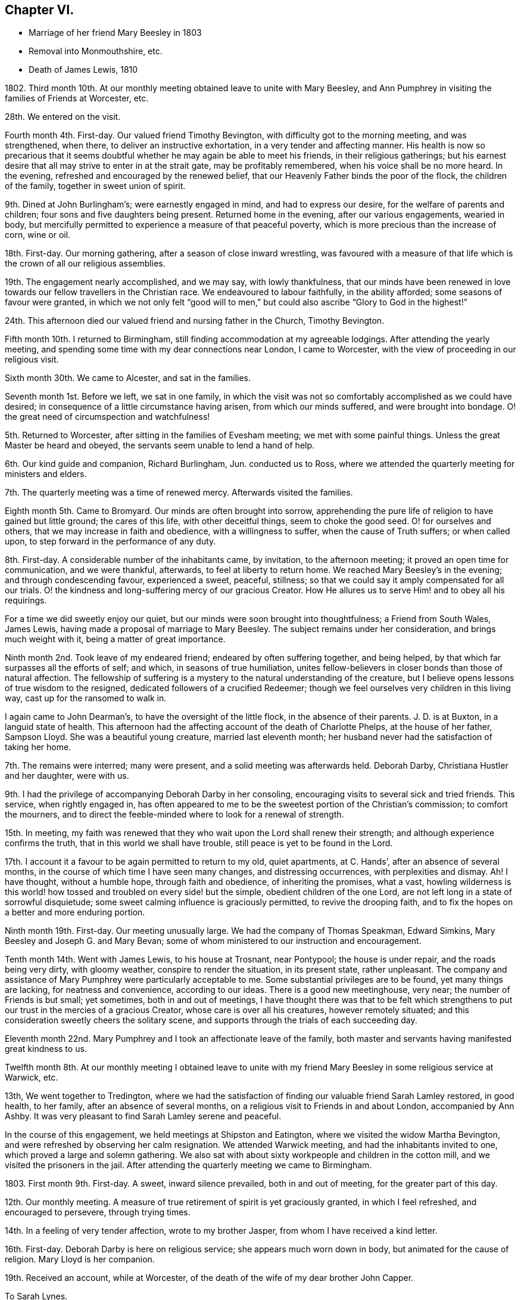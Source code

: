 == Chapter VI.

[.chapter-synopsis]
* Marriage of her friend Mary Beesley in 1803
* Removal into Monmouthshire, etc.
* Death of James Lewis, 1810

1802+++.+++ Third month 10th. At our monthly meeting obtained leave to unite with Mary Beesley,
and Ann Pumphrey in visiting the families of Friends at Worcester, etc.

28th. We entered on the visit.

Fourth month 4th. First-day.
Our valued friend Timothy Bevington, with difficulty got to the morning meeting,
and was strengthened, when there, to deliver an instructive exhortation,
in a very tender and affecting manner.
His health is now so precarious that it seems doubtful
whether he may again be able to meet his friends,
in their religious gatherings;
but his earnest desire that all may strive to enter in at the strait gate,
may be profitably remembered, when his voice shall be no more heard.
In the evening, refreshed and encouraged by the renewed belief,
that our Heavenly Father binds the poor of the flock, the children of the family,
together in sweet union of spirit.

9th. Dined at John Burlingham`'s; were earnestly engaged in mind,
and had to express our desire, for the welfare of parents and children;
four sons and five daughters being present.
Returned home in the evening, after our various engagements, wearied in body,
but mercifully permitted to experience a measure of that peaceful poverty,
which is more precious than the increase of corn, wine or oil.

18th. First-day.
Our morning gathering, after a season of close inward wrestling,
was favoured with a measure of that life which is the crown of all our religious assemblies.

19th. The engagement nearly accomplished, and we may say, with lowly thankfulness,
that our minds have been renewed in love towards
our fellow travellers in the Christian race.
We endeavoured to labour faithfully, in the ability afforded;
some seasons of favour were granted,
in which we not only felt "`good will to men,`" but
could also ascribe "`Glory to God in the highest!`"

24th. This afternoon died our valued friend and nursing father in the Church,
Timothy Bevington.

Fifth month 10th. I returned to Birmingham,
still finding accommodation at my agreeable lodgings.
After attending the yearly meeting,
and spending some time with my dear connections near London, I came to Worcester,
with the view of proceeding in our religious visit.

Sixth month 30th. We came to Alcester, and sat in the families.

Seventh month 1st. Before we left, we sat in one family,
in which the visit was not so comfortably accomplished as we could have desired;
in consequence of a little circumstance having arisen, from which our minds suffered,
and were brought into bondage.
O! the great need of circumspection and watchfulness!

5th. Returned to Worcester, after sitting in the families of Evesham meeting;
we met with some painful things.
Unless the great Master be heard and obeyed,
the servants seem unable to lend a hand of help.

6th. Our kind guide and companion, Richard Burlingham, Jun.
conducted us to Ross, where we attended the quarterly meeting for ministers and elders.

7th. The quarterly meeting was a time of renewed mercy.
Afterwards visited the families.

Eighth month 5th. Came to Bromyard.
Our minds are often brought into sorrow,
apprehending the pure life of religion to have gained but little ground;
the cares of this life, with other deceitful things, seem to choke the good seed.
O! for ourselves and others, that we may increase in faith and obedience,
with a willingness to suffer, when the cause of Truth suffers; or when called upon,
to step forward in the performance of any duty.

8th. First-day.
A considerable number of the inhabitants came, by invitation, to the afternoon meeting;
it proved an open time for communication, and we were thankful, afterwards,
to feel at liberty to return home.
We reached Mary Beesley`'s in the evening; and through condescending favour,
experienced a sweet, peaceful, stillness;
so that we could say it amply compensated for all our trials.
O! the kindness and long-suffering mercy of our gracious Creator.
How He allures us to serve Him! and to obey all his requirings.

For a time we did sweetly enjoy our quiet,
but our minds were soon brought into thoughtfulness; a Friend from South Wales,
James Lewis, having made a proposal of marriage to Mary Beesley.
The subject remains under her consideration, and brings much weight with it,
being a matter of great importance.

Ninth month 2nd. Took leave of my endeared friend; endeared by often suffering together,
and being helped, by that which far surpasses all the efforts of self; and which,
in seasons of true humiliation,
unites fellow-believers in closer bonds than those of natural affection.
The fellowship of suffering is a mystery to the natural understanding of the creature,
but I believe opens lessons of true wisdom to the resigned,
dedicated followers of a crucified Redeemer;
though we feel ourselves very children in this living way,
cast up for the ransomed to walk in.

I again came to John Dearman`'s, to have the oversight of the little flock,
in the absence of their parents.
J+++.+++ D. is at Buxton, in a languid state of health.
This afternoon had the affecting account of the death of Charlotte Phelps,
at the house of her father, Sampson Lloyd.
She was a beautiful young creature, married last eleventh month;
her husband never had the satisfaction of taking her home.

7th. The remains were interred; many were present,
and a solid meeting was afterwards held.
Deborah Darby, Christiana Hustler and her daughter, were with us.

9th. I had the privilege of accompanying Deborah Darby in her consoling,
encouraging visits to several sick and tried friends.
This service, when rightly engaged in,
has often appeared to me to be the sweetest portion of the Christian`'s commission;
to comfort the mourners,
and to direct the feeble-minded where to look for a renewal of strength.

15th. In meeting,
my faith was renewed that they who wait upon the Lord shall renew their strength;
and although experience confirms the truth, that in this world we shall have trouble,
still peace is yet to be found in the Lord.

17th. I account it a favour to be again permitted to return to my old, quiet apartments,
at C. Hands`', after an absence of several months,
in the course of which time I have seen many changes, and distressing occurrences,
with perplexities and dismay.
Ah!
I have thought, without a humble hope, through faith and obedience,
of inheriting the promises, what a vast,
howling wilderness is this world! how tossed and troubled on every side! but the simple,
obedient children of the one Lord, are not left long in a state of sorrowful disquietude;
some sweet calming influence is graciously permitted, to revive the drooping faith,
and to fix the hopes on a better and more enduring portion.

Ninth month 19th. First-day.
Our meeting unusually large.
We had the company of Thomas Speakman, Edward Simkins,
Mary Beesley and Joseph G. and Mary Bevan;
some of whom ministered to our instruction and encouragement.

Tenth month 14th. Went with James Lewis, to his house at Trosnant, near Pontypool;
the house is under repair, and the roads being very dirty, with gloomy weather,
conspire to render the situation, in its present state, rather unpleasant.
The company and assistance of Mary Pumphrey were particularly acceptable to me.
Some substantial privileges are to be found, yet many things are lacking,
for neatness and convenience, according to our ideas.
There is a good new meetinghouse, very near; the number of Friends is but small;
yet sometimes, both in and out of meetings,
I have thought there was that to be felt which strengthens
to put our trust in the mercies of a gracious Creator,
whose care is over all his creatures, however remotely situated;
and this consideration sweetly cheers the solitary scene,
and supports through the trials of each succeeding day.

Eleventh month 22nd. Mary Pumphrey and I took an affectionate leave of the family,
both master and servants having manifested great kindness to us.

Twelfth month 8th. At our monthly meeting I obtained leave to unite
with my friend Mary Beesley in some religious service at Warwick, etc.

13th, We went together to Tredington,
where we had the satisfaction of finding our valuable friend Sarah Lamley restored,
in good health, to her family, after an absence of several months,
on a religious visit to Friends in and about London, accompanied by Ann Ashby.
It was very pleasant to find Sarah Lamley serene and peaceful.

In the course of this engagement, we held meetings at Shipston and Eatington,
where we visited the widow Martha Bevington,
and were refreshed by observing her calm resignation.
We attended Warwick meeting, and had the inhabitants invited to one,
which proved a large and solemn gathering.
We also sat with about sixty workpeople and children in the cotton mill,
and we visited the prisoners in the jail.
After attending the quarterly meeting we came to Birmingham.

1803+++.+++ First month 9th. First-day.
A sweet, inward silence prevailed, both in and out of meeting,
for the greater part of this day.

12th. Our monthly meeting.
A measure of true retirement of spirit is yet graciously granted,
in which I feel refreshed, and encouraged to persevere, through trying times.

14th. In a feeling of very tender affection, wrote to my brother Jasper,
from whom I have received a kind letter.

16th. First-day.
Deborah Darby is here on religious service; she appears much worn down in body,
but animated for the cause of religion.
Mary Lloyd is her companion.

19th. Received an account, while at Worcester,
of the death of the wife of my dear brother John Capper.

[.embedded-content-document.letter]
--

[.letter-heading]
To Sarah Lynes.

[.signed-section-context-open]
Worcester, Second month 16th, 1803.

[.salutation]
Dear Sarah,

Day after day you have been brought to my remembrance, with very tender love;
and a favour I esteem it to be capable of this one mark of discipleship.
I am thankful that sometimes I can believe that I have fellowship with the living;
and as I apprehend, in some measure of this I now salute you.
Since my coming here, I have had the satisfaction to peruse your letter to Ann Pumphrey;
it was very sweet.
I often remember you, and it is exceedingly pleasant to my mind; I may say to our minds,
including Mary Beesley and our dear Ann Pumphrey, for we often speak of you together.
Your being excused from some painful exposures,^
footnote:[Alluding to Sarah Lynes having before had
to publicly address the market people in many places.]
though possibly it maybe but for a season, that you may recover strength,
seems to us a present privilege; although you have found, and doubtless,
in faithful dedication ever will find, help sufficient for the day;
yet nature shrinks at such a bitter cup, and we cannot but fear the things we may suffer;
at least until nature is overcome by Grace.

You have perhaps heard from Ann Pumphrey or her husband; they both look rather care-worn;
yet dear Ann`'s precious gift sometimes breaks through all, in renewed brightness.
But, my dear friend! is not this a day wherein the true ministers
have rather to mourn in silence than to proclaim glad-tidings!
It seems much the case here.
Great changes are likely to take place; that of our dear Mary Beesley, you will believe,
comes close to me.
Very sincere has been her desire to move rightly.
It is proposed to solemnize the marriage in the Fifth month.

[.signed-section-closing]
In assured affection,

[.signed-section-signature]
Mary Capper.

--

Third month 6th. First-day.
We had the company at meeting, of our aged, honourable friend, Mary Ridgway,
and her companion Susanna Appleby.
Mary Ridgway was enabled to bear testimony to the excellence of gospel Truth.

24th. Mary Beesley and I went to Warwick, and visited a young man in the jail,
then returned to Birmingham,
and the poor young man`'s mother supped with us at Richard Cadbury`'s.
Mary Beesley had to address her in a very solemn manner.

25th. We came to Worcester.

28th. Mary Beesley had a letter from Hannah Evans, of Warwick,
informing us that the young man had been sentenced to five months imprisonment,
instead of losing his life, as he expected.

29th. Mary Beesley received a very interesting letter from the prisoner,
expressive of his thankfulness for the unexpected mercy.
The business of this day was gone through under a very precious calm;
my dear friends declared their intention of marriage;
also Edmund Darby and Lucy Burlingham.

Fourth month 10th. In a large assembly, much favoured with solemn quiet,
my much loved friend entered into the engagement of marriage with James Lewis,
under a sense of Divine approbation.
She was afterwards enabled, in a very calm manner, to address the assembly.
Edmund Darby, of Coalbrookdale, and his friend, entered into a similar engagement,
in the same place.
All things were conducted with much order and seriousness.
We had the company of David Sands, John Abbott, and Deborah Darby.

13th. At meeting we had the company of Sarah Lynes, and it was a time of favour,
wherein our minds experienced some preparation for
setting out to attend the yearly meeting.

15th. First-day.
Attended the meeting at Wycombe, the number of Friends but small.
We did not sit among them without feeling,
and we ventured to express our solicitude that we might all become what we ought to be,
and not deceive ourselves or others.
The afternoon meeting was rather remarkable,
and I think may be remembered at a future day.
Came on to Uxbridge, to our kind friends Ann Crowley and sisters.

16th, Reached London in time for the yearly meeting of ministers and elders.
There was mercifully, a renewed sense of awful solemnity;
and some communications dropped like dew upon the tender grass,
to the reviving of the drooping mind.
Our friend Ann Alexander informed us that a concern had long been weightily on her mind,
to pay a religious visit in some parts of America, etc. which concern was united with.

17th. Thomas Shillitoe, in a very humble manner,
opened a concern to make a religious visit to Holland, Germany, etc.
It was agreed to take up the consideration at a future sitting,
and the dear friend appeared to leave the result with much calmness.

26th. The business which has come before the women`'s meeting,
has been solidly attended to, and some very instructive counsel given.
We separated, after having experienced, in silence, that which satisfies the waiting,
dependent soul.

27th. The concern of Thomas Shillitoe was again brought forward,
and he was liberated for his journey on the continent.
Robert Fowler brought in the certificates of our late friend Sarah Stephenson,
and of her companion Mary Jefferies; the latter,
in allusion to the death of our much valued friend during their travels in America,
acknowledged the gracious support which had been granted her, under the trial.
John Hall returned his certificate for visiting America, which he had been enabled to do,
to his own relief.
After a silent pause, we separated in tenderness of spirit.

Sixth month 1st. Came to Isleworth, where we visited Sarah Lynes.

2nd. Reached Worcester.

21st. It was not without some inward struggle that we left Worcester;
having proved our friends, and found them kind,
it seemed trying to go and dwell among strangers, in almost a strange place.

23rd. Reached Trosnant.
The house in tolerable order, though the workmen have not finished.

Seventh month 1st. Mary Lewis has some serious thoughts of attending the
quarterly meeting for Herelbrdshire and Worcestershire at Stourbridge.
The consideration seems important, not only on account of the distance,
but of leaving the family, after being so short a time at home.

3rd. First-day.
Some of the neighbours came in and sat our meeting very seriously;
there was a very quiet covering over us, which seemed to stay the mind.
In the evening the family met together, and a little refreshment of spirit was felt.
After farther deliberation it was concluded that Mary Lewis
and I should go to the quarterly meeting.

9th. We were favoured to return in safety and in peace.

13th. The monthly meeting held here, was attended by nearly all its members; five men,
five women and a lad!

22nd. Our endeared friends Deborah Darby and Rebecca Byrd arrived on a religious visit.

24th. First-day.
The inhabitants were invited to our meeting in the evening.
The Baptist teacher, a kind neighbour, had proposed giving notice to his congregation,
and it was a large gathering.
At first it was favoured with solemnity;
but as the people were unaccustomed to silent waiting,
several withdrew after something had been expressed,
so that the concluding part of the meeting was not so precious as often is the case,
when we meet and separate under the sweet,
uniting influence of a silent sense of the love of God, raising in our breasts,
love to Him and one unto another.
It renewedly appeared to me, as I sat in this gathering,
a very serious thing to be rightly and truly interested for the salvation of souls.

Eighth month 2nd. Sarah Beesley came.
This evening the few ministers and elders met;
no meeting of this kind has been held here of late;
the revival of this practice felt to me very satisfactory.

3rd. The monthly meeting was held here; nine women and six men.
Mary Lewis spread before them a prospect of making a religious visit in Hampshire,
Devonshire and Somersetshire.
My mind was not a little affected with the consideration of accompanying her,
but I felt very fearful, and reluctant to say anything on the subject.

6th. This morning, after much solicitude to do right,
I ventured to address a few lines to my own monthly meeting.

10th. James Lewis is in much pain from an accident, which has wounded his leg;
no skillful surgeon being within reach, we feel perplexed.

14th. We sent for a doctor from Newport; his opinion is relieving,
though the case is likely to be tedious.

20th. I was informed that the few lines which I sent were presented to the monthly meeting,
but not recorded, as the meeting was very small.
This is satisfactory, under our present circumstances, which are trying to us all.
The prospect of leaving home is rendered very uncertain, by James Lewis`'s illness.
Mary Sterry and her companion arrived.

27th. As James Lewis seems gradually to mend,
I think of returning to Birmingham for a time.

Ninth month 2nd. Arrived at Birmingham,
and was very kindly received at Richard Cadbury`'s.

5th. It is pleasant to be kindly received by my friends,
but I feel the privation of accommodation, that I could call my own;
yet I know not that I could adopt any plan of settlement at present;
and my earnest desire is to be so engaged, whether in one place or another,
as to find peace, at the conclusion of time.

14th. Our monthly meeting granted me a certificate for the proposed journey;
also addressed to Friends in Monmouthshire, where I wish to pass some time.
My mind is now more settled in a quiet hope that we may not have done wrong,
however the present prospect may terminate.

16th. Had the gratification of spending a few hours with Sarah Grubb, late Lynes,
now married to John Grubb, of Ireland, where she is going to reside.

Tenth month 3rd. Went to Worcester.

4th. Proceeded to Leominster, where I met James and Mary Lewis, to my satisfaction.

6th. We had a large public meeting at Ludlow.

10th. Visited the families of Friends in Leominster, etc. and came this day to Ross.

1804+++.+++ Third month 5th. I had a protracted confinement, by a dangerous illness,
at the house of our kind friend Thomas Pritchard, of Ross.
I seemed nigh unto death; but was affectionately cared for by Dr. Lewis, Sarah Waring,
Mary Lewis, and my sister Tibbatts.
I was, at length, once more raised up,
and came with my dear friend Mary Lewis to Trosnant,
where I have received every kindness and attention,
and am restored to a good degree of strength,
so that I purpose going to the quarterly meeting at Birmingham.

12th. Arrived at Samuel Lloyd`'s.

14th. At the monthly meeting, a sweet covering spread over my mind,
under which I was led to consider my late suffering and weak state as a merciful dispensation,
wherein I had been tenderly dealt with;
and whereby I was in measure fitted more fully to feel with my fellow creatures.

18th. First-day.
My mind was strengthened; and my lips were opened,
to encourage the youth among us to seek after the knowledge of God,
and his power revealed in the inward parts.

21st. A letter from London brings the long-expected information
of the death of my poor brother-in-law John Tibbatts.

26th. Mary Lewis came here, from Coalbrookdale,
where she had been to visit our valued friend Deborah Darby, who is in affliction,
and in a precarious state of health.

Fourth month 2nd. We came to Worcester.

3rd. To our agreeable surprise, our dear friend Deborah Darby, came here,
with Susanna Appleby; their company was very refreshing.
I have again been unwell, and my voice has much failed me; but, with thankfulness,
I may remark that my mind is kept quiet and contented.
Susanna Appleby gave us an account of the sweet and
peaceful close of our beloved friend Mary Ridgway.

9th. We arrived at Trosnant, and had the satisfaction to find James Lewis well;
I yet remain nearly mute.

10th. My mind is tendered, under a lively sense of my heavenly Father`'s mercies,
of which I largely partake.
Such tender friends! such care and abundant accommodations,
in a time of long-continued weakness, far exceed what I have any right to expect,
or could have contrived for myself.

17th. My dear friend Mary Lewis has been prevailed on to leave me, and to set out,
with her husband, for the half year`'s meeting at Brecon;
they travel in company with Joseph Clark and his wife, and Ann Metford.
These friends have been a few days with us, I believe to mutual satisfaction;
their little visits to me, in my chamber, were much so to me.
My voice has not yet returned.

20th. Mary Lewis came back; and Joseph Cloud and R. Gilkes arrived.

29th. Our friends were at the meeting in the morning; in the afternoon,
in condescension to my weak state.
Friends met in our parlour.
Joseph Cloud was led to speak very clearly upon the one essential baptism which now saves.
Although my powers of utterance are yet sealed up,
my heart was tendered and my spirit contrited;
and I could secretly assent to what was declared
of the power whereby the soul was redeemed from sin.

30th. Our friend Joseph Cloud, having made one of our little family-circle for some time,
it felt like parting from a beloved relation,
on his taking leave this morning for London.

Fifth month 13th. First-day.
I went to meeting, for the first time, since I left Birmingham; my health being improved,
though I can only speak in a whisper.
Dr. Lewis recommends a change of air and electricity.
I consider it a great favour that I can be calm and cheerful; my situation, with my kind,
affectionate friends here, being all that I can wish.

Sixth month 10th. I have almost recovered my voice in the last two days.

Ninth month 25th. Mary Lewis and I went to Warwick.

28th. Came to William Fowler`'s, Alder Mills; took tea with the aged mother,
a very valuable friend, who lives surrounded by her children and grandchildren;
a lovely train of the latter, twenty-six in number.

29th. We breakfasted at Joseph Fowler`'s,
and afterwards all the families were collected together,
and we endeavoured to feel after that holy Power which can direct aright.
Reached Birmingham, and had the satisfaction to meet James Lewis,
whose company was truly acceptable.

Tenth month 2nd. James and Mary Lewis went home;
I believe we mutually felt the separation, after so long a season of uniting fellowship;
but it is no small favour to part under the sweet influence of heart-tendering affection;
in unity of spirit and peace of mind;
no friendship of the world is like this! which I trust will yet bind us together,
though outwardly apart.
My allotment is still uncertain;
the kindness of my friends supplies me with present accommodation.

7th. First-day.
The morning meeting was large,
and I thought favoured with the overshadowing of that invisible
Power which would gather the mind from the lo! heres,
and lo! theres, and stay the thoughts and wandering imaginations,
bringing all into captivity.
I was thankful to feel this, but a fear possessed my mind, in respect of some,
that there was too great an anxiety after worldly possessions.
It is possible to pursue lawful things too eagerly;
so as to be unfitted for higher and more noble attainments.
It is a good thing, and becoming our Christian profession,
to be content with such outward gain as may enable
us to procure things convenient for us,
without the appearance of grandeur or superfluity.

8th. Heard of the death of our valued friend Richard Dearman, of Coalbrookdale;
his son and wife went there last seventh day,
and did not find him more than usually indisposed,
but the next morning he was found a corpse in his bed!

18th. Set out for London.

21st. First-day.
My brother and sister, etc. met me in town; my dear niece Rebecca looks well,
but thoughtful, on the near approach of her marriage.

24th. The marriage company met.
A very solemn feeling was experienced in the meeting,
and our friend Mary Pryor spoke in a sweet, feeling, and encouraging manner.
The day was passed pleasantly at Stoke Newington.

31st. Went to meeting with my mind in a low state,
yet favoured with a degree of resignation,
and inwardly desiring to be more fully what my gracious Creator would have me to be.
My brother John, and Joseph Gurney Bevan dined with us.
Spent some hours with a sick friend, who encouraged and instructed me,
when I was younger in years, and distressed in mind.
I believe it was mutually pleasant to meet,
and recall to mind the mercies of our Heavenly Father toward us.

Eleventh month 8th. Mary Harding, who once lived in this family,
and was ever affectionately kind to me, spent the day with us,
which brought past days into pleasant remembrance.

19th. Had a letter from my dear friend Mary Lewis,
with an affecting account of her husband`'s declining health,
so that I am in a strait what to do.

Twelfth month 16th. First-day,
As I continue to receive distressing intelligence from Trosnant,
I intend to go to my dear friends in their troubles; at least to partake,
if I cannot alleviate.

19th. Accompanied my brother William to visit some of our old acquaintance,
whom it was pleasant to find comfortably settled, and serious in their lives and conduct.

20th. Snow and cold deter me from undertaking my journey.

1805+++.+++ First month 9th. William Jackson was at the monthly meeting,
and was engaged to set forth, in a heart-tendering manner, the glory,
honour and peace awaiting every faithful soul.

17th. Called at John Eliot`'s, took leave of several of my friends,
and feel rather mournful.
My sister Anne Capper, my brother William, etc. spent the evening with us.

18th. We parted under more than usually tender feelings.

19th. Came to Thomas Pritchard`'s, Ross, and found, to my surprise,
that James and Mary Lewis had arrived at William Dew`'s.

27th. First-day.
At both meetings.
In the evening, the family came together to hear the Scriptures.
These are often times of refreshment and instruction
to those who hunger and thirst after righteousness.

29th. We left our kind friend Thomas Pritchard and family under
feelings of tender and serious solicitude for their welfare.
We rode pleasantly to Usk.
Found all well at Trosnant.

Second month 3rd. First-day.
The meetings were held in silence,
but some of our minds were secretly engaged in desire
that our ways might be ordered of the Lord.
In the evening, when gathered to read the Scriptures, during our silent waiting on God,
a feeling of awful seriousness spread over us, and tendered our spirits,
so that we all wept; and in brokenness,
it was acknowledged that there surely is encouragement to believe,
and under all trials humbly to trust, in the Lord.
It was a time of renewed favour,
and ability was granted to return vocal thanks to the Giver of all our mercies.

16th. We came to Mellingrifiith, Glamorganshire,
on a visit to John Harford and his sister.
The ride is through a pleasant, romantic country, and the house is delightfully situated,
on rising ground, with the river Taff running, with a tine serpentine sweep,
for nearly twenty miles, along the valley below.

17th. First-day.
The gathering was owned by a sense that the Divine presence is not confined to the many.

20th. Mary Lewis went, with J. and E. Harford, about twenty miles,
to seek out one or two poor wanderers, and to endeavour to draw them within the fold,
that they may find rest unto their souls.

22nd. We returned to Trosnant.

Third month 6th. A solemn stillness overspread us, at our small meeting.
In seasons of inward instruction,
the mind often earnestly desires that all the professors of Christianity would embrace
every opportunity of waiting for that wisdom which is pure and comes from above.
They who will be taught of the Lord must wait upon Him.

22nd. Came to Worcester.

24th. First-day.
I was at both meetings.
Sarah Beesley kindly accommodates me with lodging, etc.
I have gratefully to acknowledge the repeated kindness of Friends toward me,
wherever my lot has been cast;
and this I mention as one of the many favours granted by a merciful Lord,
whom it is my heart`'s desire to obey; also to serve his cause upon earth,
with the best ability which I have, though it be but small; yet a little faith,
and faithfulness with it, is a precious thing.

25th. Came to Birmingham, where I found comfortable accommodations,
with my own goods in nice order, prepared for me, at Thomas Shorthouse`'s,
Great Charles street; also kind friends to receive me,
and to provide for me all things needful, upon reasonable terms.
Can I be too grateful, under a sense of the blessings of which I am permitted to partake!
How long I may be stationary I know not; but I only desire to be here, or anywhere,
just so long as is best for me;
and I did not leave Pontypool without mature deliberation.

28th. I walked to see a Friend who has been very ill.
He expressed his intention, if restored to health,
never more to pursue business with his former ardour,
so as to leave no time for more important concerns.
A poor youth dined with us, who seems nearly gone in a decline.
I hope he was sensible of his true condition.^
footnote:[This young man died soon alter; I understood that his last words were,
"`All is lost, but Jesus!`"]

Fourth month 10th. At our monthly meeting at Tamworth, it was the exercise of my mind,
that the lawful cares and concerns of the present life may not be unlawfully pursued.
I dined at John Fowler`'s, Alder Mills, who is just recovering from a paralytic seizure;
a man in the prime of life, with a young family, thus warned to be prepared for eternity!

14th. First-day.
The afternoon meeting more lively than the morning.
"`The life is the light of men,`" and the crown of our religious assemblies.

21st. First-day.
Our morning meeting was very fully attended,
and there was a sense of mercy being continued to us,
with some renewed ability to minister;
and to point out the difference between the dispensations of the Law and the Gospel;
with a heartfelt desire that we might be so wise as to avail ourselves
of the glorious privileges of Grace and Truth,
brought to light by Jesus Christ.

22nd. Deborah Darby and Rebecca Byrd came to Samuel Lloyd`'s. I called on them,
and found them under a weighty concern to visit the families of Friends in this place.

Fifth month 4th. Received the visit of our dear friends,
which was particularly reviving and consolatory to me, having been in a low state.

8th. Felt encouraged, at our monthly meeting,
to request leave to unite with Mary Lewis in some religious service,
on our return from the approaching yearly meeting.
Our dear friends, who have been labouring among us, imparted sweet counsel,
and Deborah Darby was enabled mightily to petition for the different descriptions present.

12th. First-day.
This morning we had the company and labours of Rachel Fowler.
Christ crucified, a suffering, dying Saviour, was preached,
as being incomprehensible to the natural man,
and still a stumbling-block to the uncircumcised in heart,
and foolishness to the seemingly wise reasoner; but unto them that believe,
the power of God unto salvation.
The afternoon meeting was held in a profitable silence.

London, 19th. At Gracechurch street meeting,
I experienced that soul satisfying silence which no language can describe.

20th. Yearly meeting of ministers and elders.
Much impressive counsel was handed to us, 22nd. The women`'s yearly meeting.
A large and settled gathering.

25th. We received an instructive visit from William Jackson, and some other men Friends.
Much was said to recommend retrenchment, which was summed up, in a few words,
by J. G. Bevan, before they left the meeting, as follows:--`"Friends! the way is narrow;
contraction, not expansion, is the watchword!`"
Much concurring advice was afterwards expressed by women Friends;
perhaps there has rarely been a time when more solicitude has been
manifested for the help and preservation of our youth;
that they may believe in Jesus, and bow to his cross,
in the subjection of their own wills, and in a life of self-denial;
contrary to the false liberty which seeks to lay waste all Christian discipline.

26th. First-day.
At Gracechurch street meeting, an impressive exhortation went forth to the rich,
that they trust not in uncertain possessions, neither be high-minded,
but trust in the living God.
At Ratcliffe in the evening, Christ crucified was set forth as the Redeemer of man.

30th. After vocal supplication and a solemn pause,
the concluding minute of the women`'s meeting was read, and we separated.

31st. The meeting of ministers and elders met,
granted a returning certificate to William Jackson; and having concluded its affairs,
separated under a covering of that silence which precludes expression.

Arrived at Birmingham on the 24th of Sixth month.

30th. First-day.
Our meetings both silent; I thought that something was to be felt, excelling words;
my own mind was bowed in sweet, inward stillness; with a precious,
renewed sense that the spirit of the Lord teaches, in the secret of the soul,
more powerfully than any vocal sound, communicated to the outward ear.

Seventh month 1st. A large meeting at the interment of John Hawker.
This day week he told me that he was in no pain; only waiting the Lord`'s time.

3rd. Some of the yearly meeting`'s committee at our monthly meeting.
A very interesting conference took place, which probably will not soon be forgotten.

Eleventh month 12th. Reached Trosnant.

24th. First-day.
The meeting silent;
yet not without a sense that the Father of spirits instructs his children Himself.

26th. James Lewis having long had a desire to take a journey into Brecknock and Radnorshire,
and his wife not being well enough to go, I set out with him.
The roads were in fine order; the sun shone gloriously, and the country looked beautiful,
though disrobed of its summer mantle.

28th. We accomplished our purpose of visiting our long-afflicted friend, Job Thomas; who,
many years ago, had a fall from his horse,
whereby he was so greatly injured that he has since
been in an affectingly crippled state.
The distance from our inn at Llandovery is about six miles; we forded the Toway,
and reached our friend`'s house about ten o`'clock in the morning;
his wife received us with hearty demonstrations of pleasure,
though she can speak but little English.
We were soon introduced to her husband, who is an affecting object;
having no use of any of his limbs, and his body being much wasted by long-continued,
and as he said, often inexpressible pains, endured for nine years.
Truly it is marvellous how the poor frame has been sustained,
and the mind favoured with a daily renewal of faith,
to believe that an Almighty hand is still underneath.

30th. Came to Joan Bowen`'s.

Twelfth month 1st. First-day.
At meeting, that substantial good, which refreshes the waiting mind,
was measurably spread over us, under which my faith was strengthened in the persuasion,
that our gracious heavenly Father is nigh unto all those who diligently seek him,
however they may be placed, even if in lonely, dreary spots,
separated from the cheering society of their fellow-believers.
A little snow fell.

2nd. A bright frosty morning.
The snow had nearly vanished, and the surrounding hills,
mostly covered with smooth green turf, with the sheep grazing on them in large flocks,
formed a sweet scene of simplicity.
We walked out to make a call, when a company of sportsmen and dogs appeared,
eagerly scouting about, to hunt a poor hare from its retreat.
This seemed like a breach of that sweet harmony and
peace into which the creation might be brought,
were the hearts of men thoroughly redeemed.
We had some difficult walking before we reached John Owen`'s house;
he and his wife received us kindly; they have lately joined our Society.

4th. We set out for home, after taking a tender leave of our friends,
who have been affectionately kind to us; and the secret exercise of my mind has been,
that nothing in my conduct should stumble or discourage the simple and honest-hearted,
from earnestly seeking, and following on to know, the perfect way of God`'s salvation.
Our dear friend Joan Bowen seems as a tender mother, in this dreary part of the heritage;
and she has been wonderfully supported in her lonely situation.

6th. We were favoured to reach home well; and a pleasant meeting it was.

8th. First-day.
Our little gathering was, I thought, particularly favoured with solemnity.
The spirit of supplication, as vocally testified through Mary Lewis,
was very sweetly vouchsafed; and it proved a time of renewal of faith and of hope.
The afternoon meeting was held in silence and seriousness.

19th. Received intelligence of the alarming illness of dear Ann Pumphrey.

21st. An affecting letter informs us that she was not likely to live long,
but sweetly enabled to resign all.
Dear Ann, we loved her much, and believe that, through many tribulations,
she has been fitted for an entrance into rest, holding fast her integrity to the end.

23rd. This morning brought the mournful intelligence of dear Ann Pumphrey`'s death,
on the twenty-first.
Mary Lewis set out with me.

24th. We reached Worcester, and were kindly received by our friend Elizabeth Whitehead.
I called at the house of mourning, and found a group of weeping friends,
though there seems abundant cause to rejoice for the deceased,
her triumph over death being glorious, for the sting was taken away.

25th. A solid meeting at the interment.

31st. At the select quarterly meeting; now but a little band.
Last first-day morning, soon after he sat down in meeting, R. Hudson of Stourbridge,
was very awfully summoned away by death.
The concluding events of this year are very affecting.
We had, at this small meeting, the acceptable company of our valued friend Deborah Darby.

1806+++.+++ First month 1st. The quarterly meeting was a solemn time,
and we were afresh counselled to serve the Lord with full purpose of heart.

2nd. We accompanied Deborah Darby to visit the prisoners in the county jail;
it was an affecting season.

6th. We were favoured to reach Trosnant safely.

22nd. I thought I suffered loss in our religious gathering this morning,
from having been engaged in writing until the very time of going to the meeting.

26th. First-day.
Much snow and small meetings.
Our evening reading and silent waiting attended with brokenness of spirit.

Third month 14th. Preparing to leave my friends for a time;
separation always seems a serious thing.
Mary Lewis thinks of accompanying me to Birmingham.

19th. We came to Thomas Pritchard`'s, Ross.

20th. As we were about to leave, we were much affected by hearing, from Imm Trusted,
that his eldest son, a blooming youth of seventeen,
had died after an illness of only two days.
This solemn event caused us to ponder how far it might be best for us to proceed;
which however we concluded to do, after a time of waiting, in solidity and tenderness.

22nd. I was received with much kindness at my agreeable home in Birmingham,
and have abundant cause for gratitude.

25th. Quarterly meeting of ministers and elders; the committee and many strangers present.
A very heart-searching time.

30th First-day.
Thomas Bigg, from Swansea, was at our meetings; his deportment,
and his weighty communications in few words, were encouraging and strengthening to us.

Fourth month 1st. My beloved friend Mary Lewis having left me, I feel low and stripped;
we often suffer when together, and when separated,
an affectionate union seems to bind us in a tender fellowship.

8th. Some weight of inward distress has, at various times, pressed upon my mind,
relating to some individuals,
engaged in a trade which seems to me connected with a source
manifestly inconsistent with the principle of purity.
I have been in some measure,
relieved by one individual opening the subject on his own account.
I have also, after serious deliberation,
sought and found a suitable opportunity of speaking,
in simplicity and in great tenderness,
to a young man just entering upon a branch of business which seems to me very objectionable,
and contrary to our Christian principle.
I was treated with much civility, and heard with attention;
but alas! interest and false reasoning are strong barriers.

London, Fifth month 19th. Yearly meeting of ministers and elders.
Solemnity was mercifully spread over us as a canopy, and vocal prayer was offered.
Our aged friend John Kendall earnestly recommended
the reading of the Scriptures daily in families;
not to satisfy ourselves with perusing them privately, as individuals,
but to collect the servants, etc. that all may partake.
In the evening the precious gift of prayer was again vocally exercised,
and we parted in solemn quiet.

21st. The women`'s yearly meeting opened.
After a solemn pause, prayer was offered, before the business commenced.
Much stillness prevailed.

26th. Some memorials of deceased friends were read,
and some lively testimonies were borne to the efficacy of that Grace which
carries the humble dependent Christian believer safely through life,
and which is his support in death.

27th. Several epistles addressed to distant yearly meetings were read;
many seasonable remarks were made, and after much deliberation and some alterations,
the epistles were ordered to receive date and signature.
It was profitable patiently and attentively to observe the mutual condescension,
in so large a gathering, to the expressed judgment one of another.

30th. Our meeting separated after a very solemn pause.
On seventh-day evening the meeting of ministers and elders held the concluding sitting;
a favoured time, which ended in a stillness that excluded and exceeded all words.

I was afterwards confined, for many weeks,
with great weakness of body and the loss of my voice.

[.offset]
+++[+++During this time of prostration, she wrote as follows,
to her affectionate friend Elizabeth Cadbury.]

[.embedded-content-document.letter]
--

[.signed-section-context-open]
Stoke Newington, Seventh month, 1806.

[.salutation]
Dear Friend,

Very grateful has been your kind sympathy.
My long detention in town, with my weak, low state, has been trying;
and the continued loss of my voice sometimes brings my mind into a deep and awful consideration,
how far I have at any time abused or misused the privilege of speech.
My low times, I trust, are not altogether unprofitable,
and at seasons I am favoured with much quietness and resignation;
with a thankful disposition of mind,
tenderly grateful for the unmerited favours received, and particularly,
the kindness manifested toward me, in these times of reduction.
At my brother John`'s I have been nursed with much affection,
and lacked nothing that liberality could devise.
Dr. Sims attended me daily, and I am now greatly restored and gaining strength.
Yesterday I came here for change of air; the family is, at present, large;
but as there is a spacious house, I can always retire to a quiet room.
Today they are gone to Plashett.
I am a poor cipher among them; but in contemplating my weakness,
I esteem it no small favour that I am excused from much active duty,
in the busy scenes of life;
though I think I have learned to feel tenderly for those who are called into the arduous,
important station of mothers and heads of families.
O! how these must sometimes be sensible of their cares and burdens, their responsibility,
and their insufficiency, without divine aid.
How often must the heart of these be moved within them;
and how frequent their secret supplication at the throne of mercy!
The soul-sustaining Grace of our Heavenly Father cheers and helps such, to take courage,
and humbly to seek for daily supplies of pure wisdom,
that they may order their ways aright.

Accept my affectionate good-will, flowing to you and your tender children.

[.signed-section-signature]
Mary Capper.

--

When I was sufficiently restored to travel, Mary Harding accompanied me to Trosnant,
where I was, as usual, well cared for, and am stronger,
though yet subject to fluctuations.
These I also observe in my dear friends.
James Lewis is in a very debilitated state;
but we have some seasons of sweet consolation, and spiritual refreshment;
and are encouraged not to faint in time of trouble.

[.offset]
+++[+++The two succeeding letters contain some account of the illness and death of Mary Knowles.]

[.embedded-content-document.letter]
--

[.letter-heading]
Jasper Capper to his sister Mary Capper.

[.signed-section-context-open]
Stoke Newington, First month 22nd, 1807.

[.salutation]
My dear sister Mary,

I have been, during a portion of this day,
employed in lending perhaps the last little help, it may ever be in my power to render,
to our dear friend Mary Knowles.
Today she was too ill to be seen by me; but not many weeks since,
I passed a short time with her,
which seemed to revive all that tender affection
that we felt for each other in years past,
and which, it was pleasant to feel all the intervening billows,
of a troubled and troublesome world, had not been able to overwhelm or quench.
Yesterday, my dear wife was with her;
she is sensible of there being but a step between her and death.
The prospect is awful; but she appears tender and resigned,
and has been greatly comforted by a visit from John Eliot and Robert Howard.
Our kind sister Capper is indeed her good neighbour; I might almost say, nurse;
for she has been at hand and ready to afford her personal aid,
as well as her valuable company.

The attention of Mary Knowles`'s son has been very commendable.

[.signed-section-closing]
Your affectionate brother,

[.signed-section-signature]
Jasper Capper.

--

[.embedded-content-document.letter]
--

[.letter-heading]
Anne Capper to Mary Capper.

[.signed-section-context-open]
Paradise Row, Second month 9th, 1807.

[.salutation]
My dear Sister,

Doubtless you have heard of the death of our poor dear Mary Knowles.
She was closely tried, until near her end, by not being able to feel the presence of Him,
whom she sought ability to pray to and to worship;
and upon whom she very frequently called for forgiveness.
O! how lightly she esteemed all her accomplishments; "`what,`" as she said,
"`the world calls accomplishments.`"
She said to my sister and me, "`I repent in dust and ashes!`"
I saw her the day before her departure,
when she appeared very desirous to feel an assurance of acceptance.
Turning toward me, and taking my hand, she said, "`I commend you all to God.
Possess Him, possess Him, if you can, whatever becomes of me!
I hope I shall not be a cast-away forever!
I believe I shall not.`"
She was quiet when I left her.
Early in the morning the nurse heard her say, "`Lord help me to pray;
I cannot of myself;`" these were her last words.
I trust she found forgiveness and everlasting mercy, for Jesus sake.

--

1807+++.+++ Fourth month.
We attended the general meeting at Brecon, which was a time of instruction,
I afterwards accompanied John Harford and his sisters, on a visit to Job Thomas;
we found him in a state of more bodily ease than sometimes,
and remarkably animated and instructive in conversation;
we were some hours very pleasantly with him.
Since this time it has pleased the gracious Disposer of
life and death to release him from an afflicted body.
The remembrance of our visit is sweet.
From his house we went to Swansea,
where I passed a little time very satisfactorily with Thomas and Mary Bigg;
also at Neath.
After a sojourn at Trosnant, I came to Birmingham, in the ninth month.

Tenth month 14th. I informed the monthly meeting that I expect to winter in Monmouthshire.
This I mentioned for my own satisfaction, as I have ever been desirous,
not to act contrary to the judgment of my friends.

[.embedded-content-document.letter]
--

[.letter-heading]
Joseph Gurney Bevan to Mary Capper.

[.signed-section-context-open]
Catherine Hill, near Worcester, Tenth month 21st, 1807.

[.salutation]
Dear Mary,

We finished our visit to this quarterly meeting yesterday evening.
As to myself,
I am leaving this little piece of service nearly as poor as I entered on it,
so that your letter, which I received this morning, at the breakfast-table,
was truly acceptable and refreshing; and I read it with emotions of tenderness.

We found it advisable to recommend some things which seem to be well received,
and which we hope may tend to mutual strength,
if the active members of the quarterly meeting are
desirous of doing the little they are capable of,
as in the sight of the Lord.
I think not one of the monthly meetings is without some feeling Friends;
and one may indulge a hope that there are here, at Worcester, some who,
if they are preserved humble, may be the means of some revival.

We were twice with William Young, who now keeps up stairs.
He seemed very much pleased to see us, but was low,
and lamenting the absence of what he said he loved above everything else.
He put me in mind of the apostle`'s words, "`Though now, if need be,
you are in heaviness, through manifold temptations,`" etc.
May be it is a cloud permitted to make the glory to be revealed more glorious.

[.signed-section-closing]
Your affectionate friend,

[.signed-section-signature]
J+++.+++ G. Bevan.

--

Tenth month 30th. My sister Tibbatts and I came to Worcester,
and were kindly received at Sarah Beesley`'s. Mary Naftel being here,
she and I made a few calls together, on those who were sick and in trouble.
This was pleasant to me.

Eleventh month 2rd. My sister and I returned to Trosnant,
where we were received with a cordial welcome; our dear friends are in precarious health.

Twelfth month 23rd. R. S. Harford and his son attended our little meeting.
I thought it an unspeakable privilege, which I would not barter for all the world,
to have the opportunity of thus meeting in companies, though small, to retire from all,
even lawful concerns, and with the best ability that we have, to wait upon God,
the eternal, inexhaustible Source of all good.
O! how refreshing, to the drooping mind, to experience from time to time,
that the Rock of our salvation remains unshaken, though the floods,
the winds and the rain may beat upon the poor tabernacle.
I do afresh believe, that if through faithful dedication we grow in spiritual experience,
we shall acknowledge that there is no joy like unto the joy of God`'s salvation.

1808+++.+++ First month 22nd. I set out for Birmingham,
in consequence of the afflicting information of the sudden death of J. P. Dearman;
a friend whom I loved much, for the integrity of his character;
and much affection I bear to those whom he has left.

24th. Arrived just in time to pay the last solemn tribute of regard;
afterwards I went to his late residence, and found his tender,
afflicted wife more calm than I could have expected,
and a sweet serenity seems to overspread the family.

Third month 29th. Arrived at Trosnant; dear James Lewis seems declining.
It is a great favour to meet in peace and affection,
though a storm may occasionally arise to disturb the calm, and try our faith.
All good is from above, and we are sometimes permitted to feel our own weakness,
and manifold imperfections, that no flesh may glory.

Fifth month 16th. I came, in the mail-boat, across the channel to Bristol,
by eleven o`'clock, A. M.,
Passed the rest of the day with Joseph Whiting and his sister Esther.

17th. My nephew Samuel Capper conveyed me to West Town, where he has a quiet retreat.

21st. Reached my brother Jasper`'s, in London.

Sixth month 2nd. The women`'s yearly meeting closed.
The attendance has been large and remarkably quiet.
Several testimonies respecting deceased ministers were read; a very striking one,
concerning dear Job Thomas.
His words, expressed a little before he departed, and taken down by his son,
were indeed an animating testimony to the power of Divine Grace;
and extraordinary was the effect which the reading of them
produced upon our large gathering--many were sweetly tendered;
and well I remembered my last visit to him,
when his countenance seemed to bespeak his near approach
to the kingdom of undefiled rest.

5th. First-day.
After the meetings, came to Stoke Newington.
Stayed awhile with my niece Rebecca Bevan, who is now the careful mother of three children.
They are about removing to Tottenham.

8th. Came to Trosnant.
James Lewis is very weak in body, but his mind is clothed with love.
I thought I never felt more satisfaction and comfort in returning here;
all seemed pleasant and peaceful.

[.embedded-content-document.letter]
--

[.letter-heading]
To Sarah (Lynes) Grubb.

[.signed-section-context-open]
Trosnant, Eighth month 16th, 1808.

[.salutation]
Dear Friend,

Although it is a very long time since we had any
visible proof that we are remembered of each other,
yet I cannot think former days are forgotten.
We hear you are the mother of two babes,
who doubtless claim your maternal care and tenderness;
but nevertheless your faithful dedication of heart to a gracious Redeemer continues.
Oh! this is precious to those who love the God of their salvation.
It is a great thing that you are happily united to
one of the Heavenly Father`'s children and servants,
who can feel, unite and labour with you.
While I write, my heart seems warmed with a salutation of love and encouragement to you,
dear labourers in the harvest of the Lord.
May nothing ever dismay or discomfit you!
I am a very poor, unworthy individual;
but the God of my life has been marvellous in mercy to my soul.
When the enemy has pursued as a lion, the power of the Lord has appeared gloriously,
so that I can speak well of his name; and all that is spiritually alive within me craves,
that the children of men may seek the Lord, and know Him for themselves.
You probably know that, since Mary Beesley`'s marriage, I have been mostly with her.
Such a quiet retreat, I have considered a favourable asylum,
as my health has lately been precarious.
Indeed I have abundant cause to be humble, and as dear Ann Pumphrey used to say,
to be good, and to be thankful.
Dear Ann! how sweet is the remembrance of her!
With unfeigned affection, I subscribe,

[.signed-section-signature]
M+++.+++ Capper.

--

Eighth month 17th. Martha Routh came to stay a few days, which was very pleasant to us.

22nd. We accompanied our dear friend to Shire Newton,
where she had a meeting with a few serious persons, and then proceeded to Bristol,
with John Grace, As Mary Lewis and I returned home,
we felt the loss of our valuable friend`'s instructive company.

29th. Joseph Clark, Joseph Naish, and his sister, and Priscilla H. Gurney came here,
to sit with Friends and attenders of our meetings, in their families.
Thomas Evans is gone to Myrthir, on account of the illness of Arthur Enoch.
He returned with the afflicting intelligence that Arthur died before he got there,
leaving a young widow and three helpless babes.

Ninth month 1st. This morning,
our dear visiting friends had a very contriting opportunity
of religious retirement with us;
our spirits were humblingly united in renewed faith and hope in the Fountain of mercy.
We were refreshed together,
and encouraged to believe that our heavenly Father is still nigh unto us,
and unto all who sincerely seek Him.
In the evening the corpse of Arthur Enoch was interred.
A number of the neighbours came to the meeting, which was a solemn time.
Those who kindly assisted on this occasion, and some others, supped with us.
Mary Lewis was engaged in solemn supplication for all.

2nd. After experiencing a renewed sense of Divine mercy, extended to us collectively,
we parted from our endeared friends, who pursued their journey,
in order to visit the scattered few in North Wales.
After serious thought on the subject,
I applied to my own monthly meeting to send me a certificate
of removal into the monthly meeting of Monmouth.

Eleventh month 19th. We received the very affecting
account of the death of Arthur Enoch`'s young widow.

23rd. Several neighbours came to the interment;
it was sorrowful to think of the three young children thus left.

1809, Third month 5th. I came to Birmingham, 23rd,
Feeling my mind secretly bound and gently constrained, in love to my friends,
and under an apprehension of religious duty, I joined Sarah Hustler and William Forster,
in visiting the families of the North monthly meeting,
which engagement we were enabled to perform, and separated one from the other,
after experiencing a measure of that sweet fellowship which surpasses all worldly friendship,
or mere natural affection.

Fourth month 29th. Came along to Monmouth; the country was beautiful,
and my mind was mercifully clothed with precious peace, so that the ride was not tedious.
Had the satisfaction once more to join my dear friends at Trosnant.
James Lewis, though considerably enfeebled, testified his gladness on my arrival,
and I am thankful to be peacefully at liberty to unite in the cares of this family.

1810+++.+++ Second month 1st. Our long-afflicted, patiently suffering,
and endeared friend James Lewis, calmly breathed his last, having,
a short time previously, exclaimed, "`Be with me, O! Lord.`"
On being asked if he were comfortable, he answered, "`Yes; leave me to the Lord!`"
These were the last words he uttered.
His truly attentive, watchful, tender wife was enabled to assist to the last;
finally closing the eyes of this nearest and dearest connection in life.

8th. The remains were interred, after a solemn meeting.
James Lewis was a man of unusual simplicity, and without guile;
humble and of a retired spirit; yet hospitable and affectionate toward his friends;
a lover of those who followed after righteousness.
Many a time, during his long decline, he said, that he loved every body;
especially those who loved the Lord Jesus, out of a pure heart.

18th. This day received the affecting intelligence of the death
of our very dear and justly valued friend Deborah Darby.
A dedicated servant, and a messenger of glad tidings to many,
she has been in her comparatively short day.
She was an example of diligence in her apprehended duties;
and was peculiarly fitted by nature and by Grace, for the work whereunto,
there is abundant cause to believe, she was called.
Surely it is allowable to mourn the privation that we sustain; though, no doubt,
the change to our precious friend is glorious.

Third month 28th. Mary Lewis and I attended the quarterly meeting, at Birmingham,
had the satisfaction of meeting several of our dear friends, and were refreshed together.
During our stay at Birmingham, we were affected by hearing of the death of Edmund Darby,
the only surviving child of our dear friend Deborah Darby.
He was about twenty-nine years old, and has left a lovely family;
only out-living his valuable mother about five weeks.

He was married at the same time and place as Mary Lewis,
and only survived her husband seven weeks, though so young a man.

Fourth month 19th. We returned to our habitation at Trosnant; it is a quiet retreat,
but we miss the dear head of the family; for although weak in body,
he was lively in spirit, so that it was very sweet to be with him.

Fifth month 5th. Mary Lewis, Thomas Evans, and I crossed the channel,
and were kindly received at Bristol, at my nephew James Henry Capper`'s.

Arrived in London on the 18th.

21st, Yearly meeting of ministers and elders.
Though many dear and useful friends are removed by death since last year,
and their loss is much felt, yet there is encouragement in the assurance,
that the Fountain of help is still open,
and that the Head of the Church will not forsake his people.

23rd. Hannah Fisher was appointed clerk to the women`'s yearly meeting.
The attendance was large, particularly of young persons, many of whom appeared serious;
and it was very pleasant to observe their settled attention to the business,
which is conducted in much condescension and harmony,
with a view to promote the good of the body.
Benjamin White, from America, came into our meeting, accompanied by Joseph Gurney Bevan.
He exhorted us to be humble; and with much tenderness,
he particularly entreated mothers to be more careful to
adorn the minds of their young children with meekness,
humility and virtue, than to put upon them any outward adorning.

31st. After many precious seasons together, and much instructive counsel being given,
our yearly meeting concluded.

Sixth month 2nd. The last sitting of the meeting of ministers and elders was held,
and we were favoured to separate under that solemn covering of silence,
which subdues imaginations, and brings the thoughts into captivity;
a marvellous power prevailing over the mind, which no words can fully set forth;
it is more precious and more refreshing to the immortal spirit than words can be.

Seventh month 7th. Returned to Trosnant.

17th, This evening one who had lived in this family from a little lad until this day,
when he is a stout young man of twenty-one, left us.
Tears were shed on all sides.
It is no marvel that such separations should be felt,
the young man having lived long under the same roof
and participated in many times of favour,
when heavenly goodness has tendered our hearts, daring our family retirements,
and in which the late dear master of the family was frequently so broken in spirit,
humbled and contrited, that the same feeling seemed to spread over all, Thomas was,
we have reason to believe, a faithful servant; diligent, neat, quick in his business;
affectionate to his master through his long illness; ingenious and cheerfully obliging;
so that he was very valuable in the family.
This little testimony seems due to him, from one who sincerely desires his welfare,
and that he may be kept by the Good Shepherd, and find mercy and peace.

21st. Again the trial of separation!
James Lewis`'s nephew, who long partook, with kindness and watchful attention,
in the necessary fatigue and care of his dear uncle, has now left the house,
so that we are reduced to a small number.
Serious thoughts have arisen as to the propriety of quitting this lonesome spot;
but we shall not do it hastily.

Ninth month.
I still find, that of myself, I can do no good thing, but am weak and frail;
the Lord`'s lengthened out mercy is my only hope.

